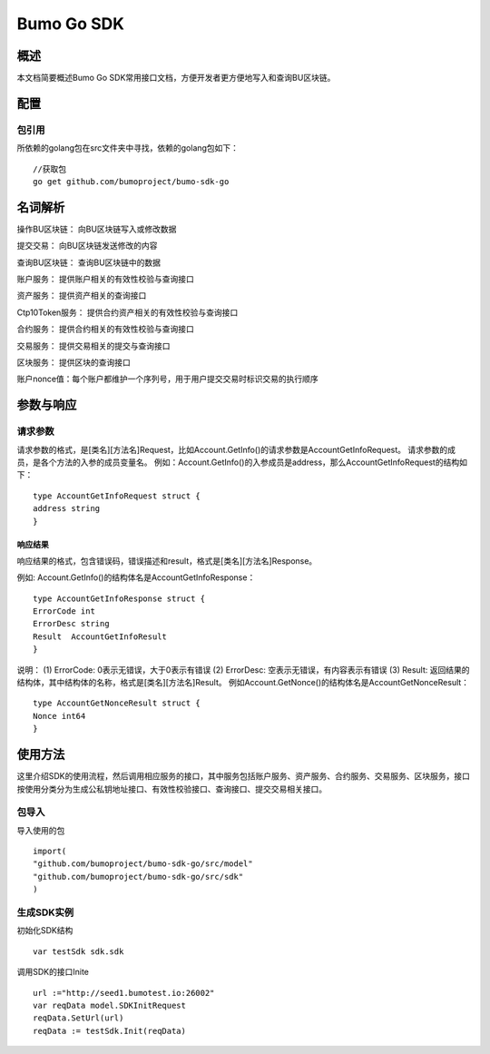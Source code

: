 Bumo Go SDK
===========

概述
----
本文档简要概述Bumo Go SDK常用接口文档，方便开发者更方便地写入和查询BU区块链。

配置
----

包引用
~~~~~~

所依赖的golang包在src文件夹中寻找，依赖的golang包如下：

::

 //获取包
 go get github.com/bumoproject/bumo-sdk-go

名词解析
--------

操作BU区块链： 向BU区块链写入或修改数据

提交交易： 向BU区块链发送修改的内容

查询BU区块链： 查询BU区块链中的数据

账户服务： 提供账户相关的有效性校验与查询接口

资产服务： 提供资产相关的查询接口

Ctp10Token服务： 提供合约资产相关的有效性校验与查询接口

合约服务： 提供合约相关的有效性校验与查询接口

交易服务： 提供交易相关的提交与查询接口

区块服务： 提供区块的查询接口

账户nonce值：每个账户都维护一个序列号，用于用户提交交易时标识交易的执行顺序

参数与响应
----------

请求参数
~~~~~~~~

请求参数的格式，是[类名][方法名]Request，比如Account.GetInfo()的请求参数是AccountGetInfoRequest。
请求参数的成员，是各个方法的入参的成员变量名。
例如：Account.GetInfo()的入参成员是address，那么AccountGetInfoRequest的结构如下：

::

 type AccountGetInfoRequest struct {
 address string
 }

响应结果
^^^^^^^^

响应结果的格式，包含错误码，错误描述和result，格式是[类名][方法名]Response。

例如: Account.GetInfo()的结构体名是AccountGetInfoResponse：

::

 type AccountGetInfoResponse struct {
 ErrorCode int
 ErrorDesc string
 Result  AccountGetInfoResult
 }

说明：
(1) ErrorCode: 0表示无错误，大于0表示有错误
(2) ErrorDesc: 空表示无错误，有内容表示有错误
(3) Result:
返回结果的结构体，其中结构体的名称，格式是[类名][方法名]Result。
例如Account.GetNonce()的结构体名是AccountGetNonceResult：

::

 type AccountGetNonceResult struct {
 Nonce int64
 }

使用方法
--------

这里介绍SDK的使用流程，然后调用相应服务的接口，其中服务包括账户服务、资产服务、合约服务、交易服务、区块服务，接口按使用分类分为生成公私钥地址接口、有效性校验接口、查询接口、提交交易相关接口。

包导入
~~~~~~

导入使用的包

::

 import(
 "github.com/bumoproject/bumo-sdk-go/src/model"
 "github.com/bumoproject/bumo-sdk-go/src/sdk"
 )

生成SDK实例
~~~~~~~~~~~

初始化SDK结构

::

 var testSdk sdk.sdk

调用SDK的接口Inite

::

 url :="http://seed1.bumotest.io:26002"
 var reqData model.SDKInitRequest
 reqData.SetUrl(url)
 reqData := testSdk.Init(reqData)

 
